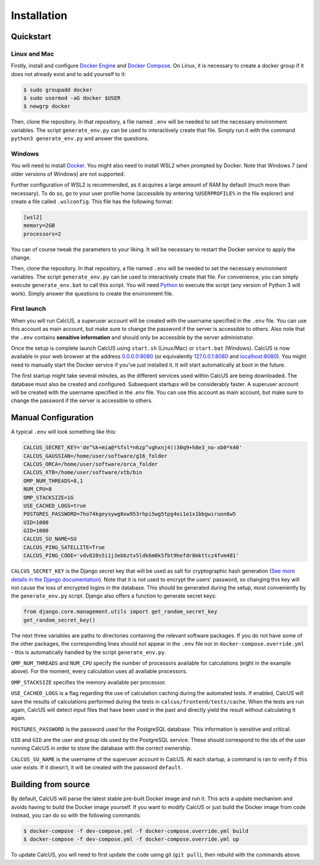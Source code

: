 Installation
============

Quickstart
----------

Linux and Mac
^^^^^^^^^^^^^

Firstly, install and configure `Docker Engine <https://docs.docker.com/engine/install/>`_ and `Docker Compose <https://docs.docker.com/compose/install/>`_. On Linux, it is necessary to create a docker group if it does not already exist and to add yourself to it:

.. code-block:: console

        $ sudo groupadd docker
        $ sudo usermod -aG docker $USER
        $ newgrp docker

Then, clone the repository. In that repository, a file named ``.env`` will be needed to set the necessary environment variables. The script ``generate_env.py`` can be used to interactively create that file. Simply run it with the command ``python3 generate_env.py`` and answer the questions.

Windows
^^^^^^^
You will need to install `Docker <https://www.docker.com/>`_. You might also need to install WSL2 when prompted by Docker. Note that Windows 7 (and older versions of Windows) are not supported.

Further configuration of WSL2 is recommended, as it acquires a large amount of RAM by default (much more than necessary). To do so, go to your user profile home (accessible by entering ``%USERPROFILE%`` in the file explorer) and create a file called ``.wslconfig``. This file has the following format:

.. code-block:: 

        [wsl2]
        memory=2GB
        processors=2

You can of course tweak the parameters to your liking. It will be necessary to restart the Docker service to apply the change.

Then, clone the repository. In that repository, a file named ``.env`` will be needed to set the necessary environment variables. The script ``generate_env.py`` can be used to interactively create that file. For convenience, you can simply execute ``generate_env.bat`` to call this script. You will need `Python <https://www.python.org/downloads/>`_ to execute the script (any version of Python 3 will work). Simply answer the questions to create the environment file. 

First launch
^^^^^^^^^^^^
When you will run CalcUS, a superuser account will be created with the username specified in the ``.env`` file. You can use this account as main account, but make sure to change the password if the server is accessible to others. Also note that the ``.env`` contains **sensitive information** and should only be accessible by the server administrator.

Once the setup is complete launch CalcUS using ``start.sh`` (Linux/Mac) or ``start.bat`` (Windows). CalcUS is now available in your web browser at the address `0.0.0.0:8080 <http://0.0.0.0:8080>`_ (or equivalently `127.0.0.1:8080 <http://127.0.0.1:8080>`_ and `localhost:8080 <http://localhost:8080>`_). You might need to manually start the Docker service if you've just installed it. It will start automatically at boot in the future.

The first startup might take several minutes, as the different services used within CalcUS are being downloaded. The database must also be created and configured. Subsequent startups will be considerably faster. A superuser account will be created with the username specified in the `.env` file. You can use this account as main account, but make sure to change the password if the server is accessible to others.


Manual Configuration
--------------------
A typical ``.env`` will look something like this:

.. code-block::

        CALCUS_SECRET_KEY='de^%k+mia@*%fxl*n6zp^vghxnj4))30q9+h8e3_no-xb0*k40'
        CALCUS_GAUSSIAN=/home/user/software/g16_folder
        CALCUS_ORCA=/home/user/software/orca_folder
        CALCUS_XTB=/home/user/software/xtb/bin
        OMP_NUM_THREADS=8,1
        NUM_CPU=8
        OMP_STACKSIZE=1G
        USE_CACHED_LOGS=true
        POSTGRES_PASSWORD=7ho74kgeysywg0xw953rhpi5wg5tpg4oi1e1x1bbgwiruon6w5
        UID=1000
        GID=1000
        CALCUS_SU_NAME=SU
        CALCUS_PING_SATELLITE=True
        CALCUS_PING_CODE='vdv820s5i1j3eb6ztx5ldk6m0k5fbt9hefdr8mkttcz4fvm481'

``CALCUS_SECRET_KEY`` is the Django secret key that will be used as salt for cryptographic hash generation (`See more details in the Django documentation <https://docs.djangoproject.com/en/dev/ref/settings/#secret-key>`_). Note that it is not used to encrypt the users' password, so changing this key will not cause the loss of encrypted logins in the database. This should be generated during the setup, most conveniently by the ``generate_env.py`` script. Django also offers a function to generate secret keys:

.. code-block:: 

        from django.core.management.utils import get_random_secret_key  
        get_random_secret_key()

The next three variables are paths to directories containing the relevant software packages. If you do not have some of the other packages, the corresponding lines should not appear in the ``.env`` file nor in ``docker-compose.override.yml`` - this is automatically handled by the script ``generate_env.py``.

``OMP_NUM_THREADS`` and ``NUM_CPU`` specify the number of processors available for calculations (eight in the example above). For the moment, every calculation uses all available processors.

``OMP_STACKSIZE`` specifies the memory available per processor.

``USE_CACHED_LOGS`` is a flag regarding the use of calculation caching during the automated tests. If enabled, CalcUS will save the results of calculations performed during the tests in ``calcus/frontend/tests/cache``. When the tests are run again, CalcUS will detect input files that have been used in the past and directly yield the result without calculating it again.

``POSTGRES_PASSWORD`` is the password used for the PostgreSQL database. This information is sensitive and critical.

``UID`` and ``GID`` are the user and group ids used by the PostgreSQL service. These should correspond to the ids of the user running CalcUS in order to store the database with the correct ownership.

``CALCUS_SU_NAME`` is the username of the superuser account in CalcUS. At each startup, a command is ran to verify if this user exists. If it doesn't, it will be created with the password ``default``.

Building from source
--------------------

By default, CalcUS will parse the latest stable pre-built Docker image and run it. This acts a update mechanism and avoids having to build the Docker image yourself. If you want to modify CalcUS or just build the Docker image from code instead, you can do so with the following commands:

.. code-block:: console

   $ docker-compose -f dev-compose.yml -f docker-compose.override.yml build
   $ docker-compose -f dev-compose.yml -f docker-compose.override.yml up

To update CalcUS, you will need to first update the code using git (``git pull``), then rebuild with the commands above.


